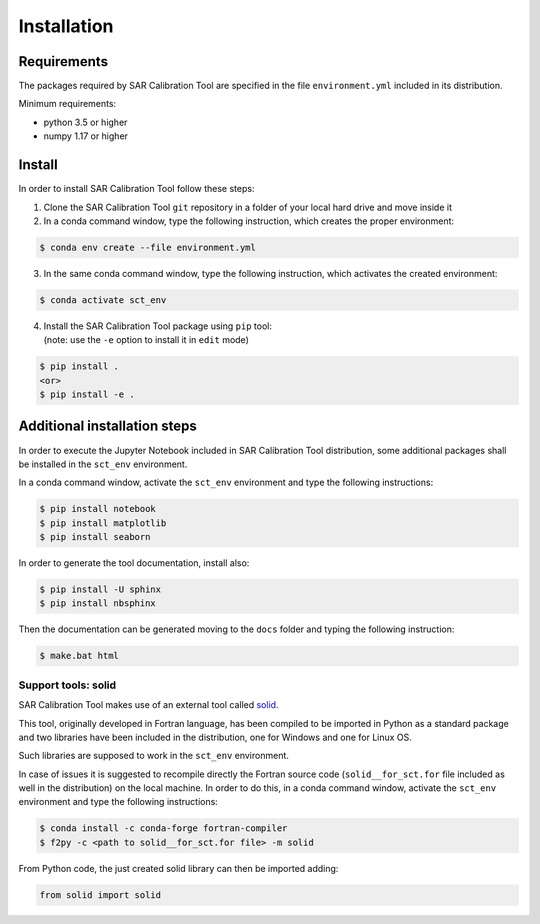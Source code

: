 Installation
============


Requirements
------------
The packages required by SAR Calibration Tool are specified in the file ``environment.yml`` included in its distribution.

Minimum requirements:

* python 3.5 or higher
* numpy 1.17 or higher


Install
-------
In order to install SAR Calibration Tool follow these steps:

1. Clone the SAR Calibration Tool ``git`` repository in a folder of your local hard drive and move inside it

2. In a conda command window, type the following instruction, which creates the proper environment:
	
.. code-block:: bash

    $ conda env create --file environment.yml

3. In the same conda command window, type the following instruction, which activates the created environment:

.. code-block:: bash

    $ conda activate sct_env

4. | Install the SAR Calibration Tool package using ``pip`` tool:
   | (note: use the ``-e`` option to install it in ``edit`` mode)

.. code-block:: bash

    $ pip install .
    <or>
    $ pip install -e .


Additional installation steps
-----------------------------
In order to execute the Jupyter Notebook included in SAR Calibration Tool distribution, some additional packages shall be installed in the ``sct_env`` environment.

In a conda command window, activate the ``sct_env`` environment and type the following instructions:

.. code-block:: bash

    $ pip install notebook
    $ pip install matplotlib
    $ pip install seaborn

In order to generate the tool documentation, install also:

.. code-block:: bash

    $ pip install -U sphinx
    $ pip install nbsphinx

Then the documentation can be generated moving to the ``docs`` folder and typing the following instruction:

.. code-block:: bash

    $ make.bat html

Support tools: solid
^^^^^^^^^^^^^^^^^^^^
SAR Calibration Tool makes use of an external tool called `solid <https://geodesyworld.github.io/SOFTS/solid.htm>`_.

This tool, originally developed in Fortran language, has been compiled to be imported in Python as a standard package and two libraries have been included in the distribution, one for Windows and one for Linux OS.

Such libraries are supposed to work in the ``sct_env`` environment.

In case of issues it is suggested to recompile directly the Fortran source code (``solid__for_sct.for`` file included as well in the distribution) on the local machine. In order to do this, in a conda command window, activate the ``sct_env`` environment and type the following instructions:

.. code-block:: bash

    $ conda install -c conda-forge fortran-compiler
    $ f2py -c <path to solid__for_sct.for file> -m solid

From Python code, the just created solid library can then be imported adding:

.. code-block:: bash

    from solid import solid
